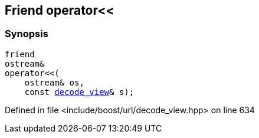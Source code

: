 :relfileprefix: ../../../
[#A121F2E7E6985BF0EDDA42749FDED03FBB26FEB6]
== Friend operator<<



=== Synopsis

[source,cpp,subs="verbatim,macros,-callouts"]
----
friend
ostream&
operator<<(
    ostream& os,
    const xref:reference/boost/urls/decode_view.adoc[decode_view]& s);
----

Defined in file <include/boost/url/decode_view.hpp> on line 634

